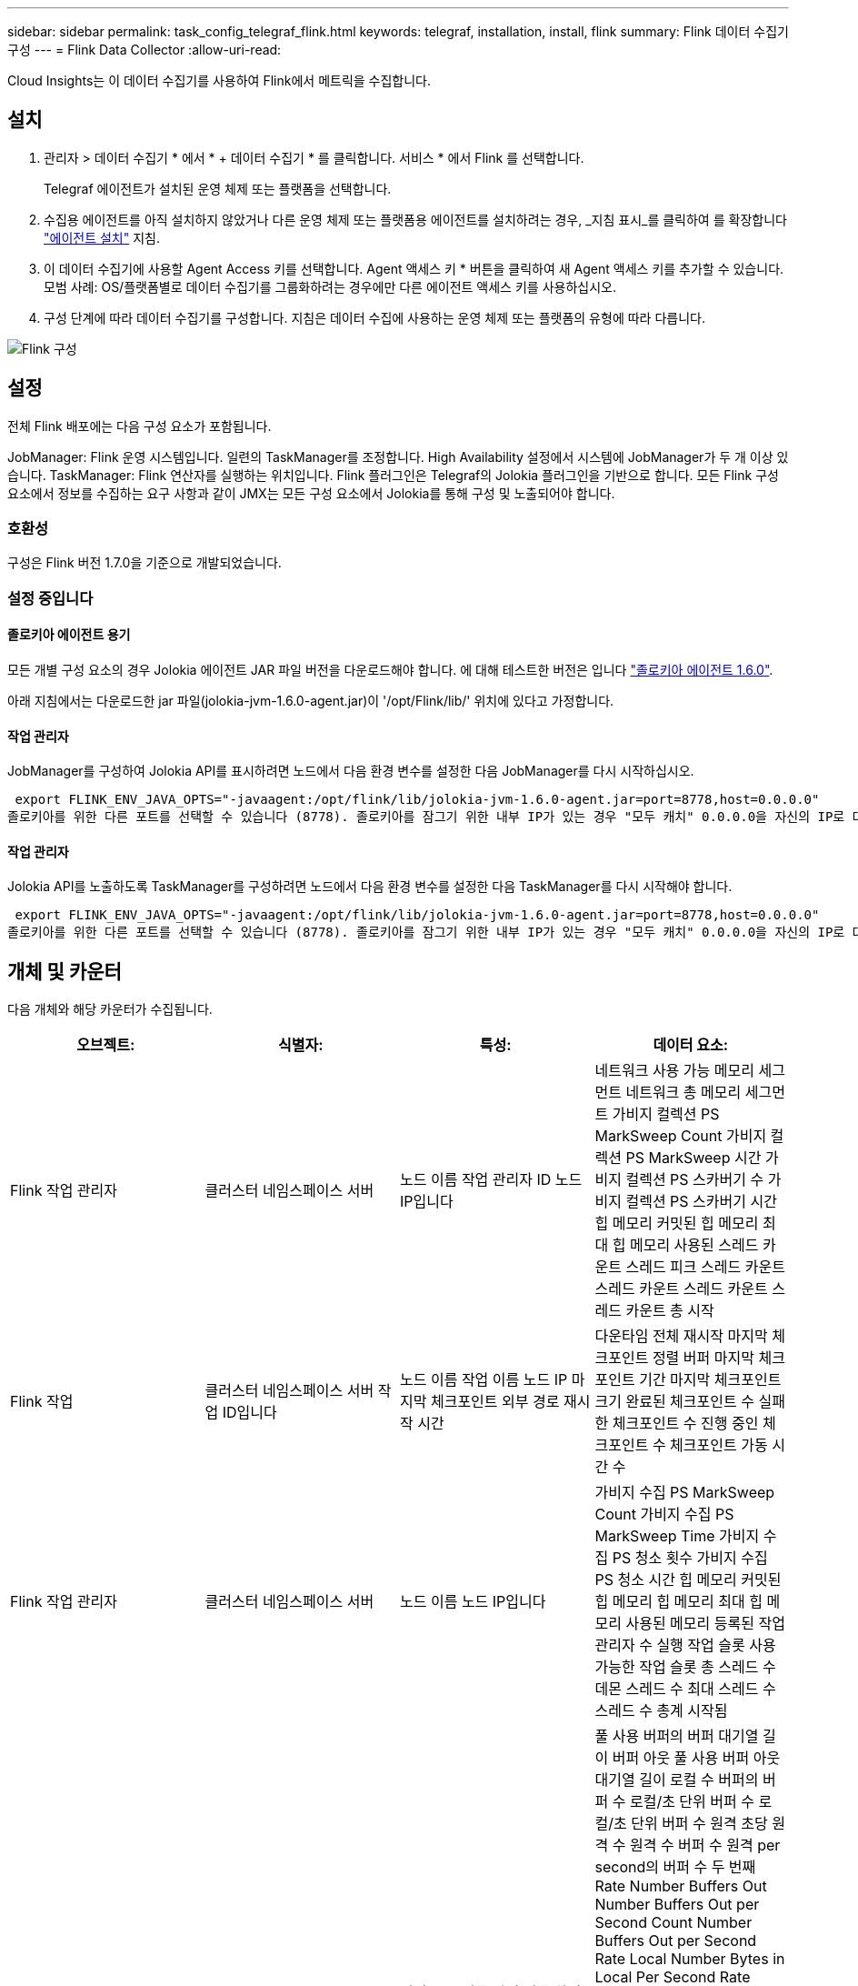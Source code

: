 ---
sidebar: sidebar 
permalink: task_config_telegraf_flink.html 
keywords: telegraf, installation, install, flink 
summary: Flink 데이터 수집기 구성 
---
= Flink Data Collector
:allow-uri-read: 


[role="lead"]
Cloud Insights는 이 데이터 수집기를 사용하여 Flink에서 메트릭을 수집합니다.



== 설치

. 관리자 > 데이터 수집기 * 에서 * + 데이터 수집기 * 를 클릭합니다. 서비스 * 에서 Flink 를 선택합니다.
+
Telegraf 에이전트가 설치된 운영 체제 또는 플랫폼을 선택합니다.

. 수집용 에이전트를 아직 설치하지 않았거나 다른 운영 체제 또는 플랫폼용 에이전트를 설치하려는 경우, _지침 표시_를 클릭하여 를 확장합니다 link:task_config_telegraf_agent.html["에이전트 설치"] 지침.
. 이 데이터 수집기에 사용할 Agent Access 키를 선택합니다. Agent 액세스 키 * 버튼을 클릭하여 새 Agent 액세스 키를 추가할 수 있습니다. 모범 사례: OS/플랫폼별로 데이터 수집기를 그룹화하려는 경우에만 다른 에이전트 액세스 키를 사용하십시오.
. 구성 단계에 따라 데이터 수집기를 구성합니다. 지침은 데이터 수집에 사용하는 운영 체제 또는 플랫폼의 유형에 따라 다릅니다.


image:FlinkDCConfigWindows.png["Flink 구성"]



== 설정

전체 Flink 배포에는 다음 구성 요소가 포함됩니다.

JobManager: Flink 운영 시스템입니다. 일련의 TaskManager를 조정합니다. High Availability 설정에서 시스템에 JobManager가 두 개 이상 있습니다. TaskManager: Flink 연산자를 실행하는 위치입니다. Flink 플러그인은 Telegraf의 Jolokia 플러그인을 기반으로 합니다. 모든 Flink 구성 요소에서 정보를 수집하는 요구 사항과 같이 JMX는 모든 구성 요소에서 Jolokia를 통해 구성 및 노출되어야 합니다.



=== 호환성

구성은 Flink 버전 1.7.0을 기준으로 개발되었습니다.



=== 설정 중입니다



==== 졸로키아 에이전트 용기

모든 개별 구성 요소의 경우 Jolokia 에이전트 JAR 파일 버전을 다운로드해야 합니다. 에 대해 테스트한 버전은 입니다 link:https://jolokia.org/download.html["졸로키아 에이전트 1.6.0"].

아래 지침에서는 다운로드한 jar 파일(jolokia-jvm-1.6.0-agent.jar)이 '/opt/Flink/lib/' 위치에 있다고 가정합니다.



==== 작업 관리자

JobManager를 구성하여 Jolokia API를 표시하려면 노드에서 다음 환경 변수를 설정한 다음 JobManager를 다시 시작하십시오.

 export FLINK_ENV_JAVA_OPTS="-javaagent:/opt/flink/lib/jolokia-jvm-1.6.0-agent.jar=port=8778,host=0.0.0.0"
졸로키아를 위한 다른 포트를 선택할 수 있습니다 (8778). 졸로키아를 잠그기 위한 내부 IP가 있는 경우 "모두 캐치" 0.0.0.0을 자신의 IP로 대체할 수 있습니다. 이 IP는 Telegraf 플러그인에서 액세스할 수 있어야 합니다.



==== 작업 관리자

Jolokia API를 노출하도록 TaskManager를 구성하려면 노드에서 다음 환경 변수를 설정한 다음 TaskManager를 다시 시작해야 합니다.

 export FLINK_ENV_JAVA_OPTS="-javaagent:/opt/flink/lib/jolokia-jvm-1.6.0-agent.jar=port=8778,host=0.0.0.0"
졸로키아를 위한 다른 포트를 선택할 수 있습니다 (8778). 졸로키아를 잠그기 위한 내부 IP가 있는 경우 "모두 캐치" 0.0.0.0을 자신의 IP로 대체할 수 있습니다. 이 IP는 Telegraf 플러그인에서 액세스할 수 있어야 합니다.



== 개체 및 카운터

다음 개체와 해당 카운터가 수집됩니다.

[cols="<.<,<.<,<.<,<.<"]
|===
| 오브젝트: | 식별자: | 특성: | 데이터 요소: 


| Flink 작업 관리자 | 클러스터 네임스페이스 서버 | 노드 이름 작업 관리자 ID 노드 IP입니다 | 네트워크 사용 가능 메모리 세그먼트 네트워크 총 메모리 세그먼트 가비지 컬렉션 PS MarkSweep Count 가비지 컬렉션 PS MarkSweep 시간 가비지 컬렉션 PS 스카버기 수 가비지 컬렉션 PS 스카버기 시간 힙 메모리 커밋된 힙 메모리 최대 힙 메모리 사용된 스레드 카운트 스레드 피크 스레드 카운트 스레드 카운트 스레드 카운트 스레드 카운트 총 시작 


| Flink 작업 | 클러스터 네임스페이스 서버 작업 ID입니다 | 노드 이름 작업 이름 노드 IP 마지막 체크포인트 외부 경로 재시작 시간 | 다운타임 전체 재시작 마지막 체크포인트 정렬 버퍼 마지막 체크포인트 기간 마지막 체크포인트 크기 완료된 체크포인트 수 실패한 체크포인트 수 진행 중인 체크포인트 수 체크포인트 가동 시간 수 


| Flink 작업 관리자 | 클러스터 네임스페이스 서버 | 노드 이름 노드 IP입니다 | 가비지 수집 PS MarkSweep Count 가비지 수집 PS MarkSweep Time 가비지 수집 PS 청소 횟수 가비지 수집 PS 청소 시간 힙 메모리 커밋된 힙 메모리 힙 메모리 최대 힙 메모리 사용된 메모리 등록된 작업 관리자 수 실행 작업 슬롯 사용 가능한 작업 슬롯 총 스레드 수 데몬 스레드 수 최대 스레드 수 스레드 수 총계 시작됨 


| Flink 작업 | 클러스터 네임스페이스 작업 ID 작업 ID입니다 | 서버 노드 이름 작업 이름 하위 작업 인덱스 작업 시도 ID 작업 시도 수 작업 이름 작업 관리자 ID 노드 IP 현재 입력 워터마크 | 풀 사용 버퍼의 버퍼 대기열 길이 버퍼 아웃 풀 사용 버퍼 아웃 대기열 길이 로컬 수 버퍼의 버퍼 수 로컬/초 단위 버퍼 수 로컬/초 단위 버퍼 수 원격 초당 원격 수 원격 수 버퍼 수 원격 per second의 버퍼 수 두 번째 Rate Number Buffers Out Number Buffers Out per Second Count Number Buffers Out per Second Rate Local Number Bytes in Local Per Second Rate Local Per Second Rate Number Bytes In Remote Number Bytes in Remote Per Second Count Number Number in Remote. Number Bytes In Remote. Number Number Number Bytes In Second. Remote. Number Count Number Bytes in Second 초당 속도 수 바이트 아웃 초당 바이트 수 초당 바이트 수 초당 바이트 수 수 초당 레코드 수 초당 레코드 수 수 초당 레코드 수 수 수 레코드 수 초당 레코드 수 레코드 수 레코드 수 초당 레코드 수 수 레코드 수 초당 레코드 수 아웃 속도 수 


| Flink 작업 연산자 | 클러스터 네임스페이스 작업 ID 운영자 ID 작업 ID입니다 | 서버 노드 이름 작업 이름 연산자 이름 하위 작업 인덱스 작업 시도 ID 작업 시도 번호 작업 이름 작업 관리자 ID 노드 IP | 현재 입력 워터마크 현재 출력 워터마크 초당 레코드 수 초당 레코드 수 초당 레코드 수 초당 레코드 수 레코드 수 초당 레코드 수 레코드 수 초당 레코드 수 초당 레코드 수 수 초당 레코드 수 처리 수 지연 레코드 수 삭제된 할당된 파티션 바이트 소비 속도 커밋 지연 시간 평균 커밋 지연 시간 최대 커밋 속도 Commit 실패 Commit 성공 연결 종료 속도 연결 수 연결 생성 속도 카운트 지연 시간 평균 가져오기 지연 시간 최대 가져오기 속도 가져오기 평균 페치 크기 최대 페치 스로틀 시간 평균 페치 스로틀 시간 최대 하트비트 속도 수신 바이트 속도 IO 비율 평균 IO 시간(ns) IO 대기 비율 IO 대기 시간 평균(ns) 연결 속도 연결 시간 평균 마지막 하트비트 전 네트워크 IO 속도 발신 바이트 속도 레코드 소비 속도 레코드 지연 요청 평균 요청 속도 요청 크기 평균 요청 크기 최대 응답 속도 동기화 속도 동기화 시간 평균 하트비트 응답 최대 조인 시간 최대 동기화 시간 최대 
|===


== 문제 해결

추가 정보는 에서 찾을 수 있습니다 link:concept_requesting_support.html["지원"] 페이지.
